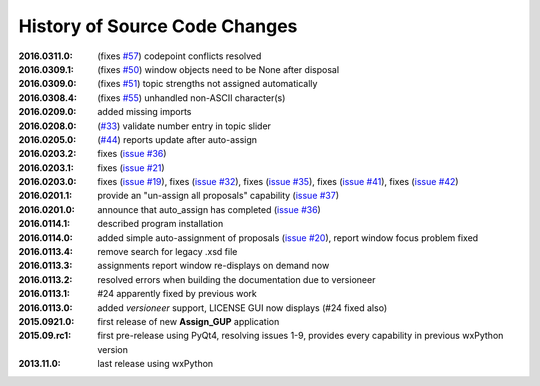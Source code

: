 
==============================
History of Source Code Changes
==============================

:2016.0311.0: (fixes `#57 <https://github.com/prjemian/assign_gup/issues/57>`_) codepoint conflicts resolved
:2016.0309.1: (fixes `#50 <https://github.com/prjemian/assign_gup/issues/50>`_) window objects need to be None after disposal
:2016.0309.0: (fixes `#51 <https://github.com/prjemian/assign_gup/issues/51>`_) topic strengths not assigned automatically
:2016.0308.4: (fixes `#55 <https://github.com/prjemian/assign_gup/issues/55>`_) unhandled non-ASCII character(s)
:2016.0209.0: added missing imports
:2016.0208.0: (`#33 <https://github.com/prjemian/assign_gup/issues/33>`_) validate number entry in topic slider
:2016.0205.0: (`#44 <https://github.com/prjemian/assign_gup/issues/44>`_) reports update after auto-assign
:2016.0203.2: fixes (`issue #36 <https://github.com/prjemian/assign_gup/issues/36>`_)
:2016.0203.1: fixes (`issue #21 <https://github.com/prjemian/assign_gup/issues/21>`_)
:2016.0203.0: fixes (`issue #19 <https://github.com/prjemian/assign_gup/issues/19>`_),
              fixes (`issue #32 <https://github.com/prjemian/assign_gup/issues/32>`_),
              fixes (`issue #35 <https://github.com/prjemian/assign_gup/issues/35>`_),
              fixes (`issue #41 <https://github.com/prjemian/assign_gup/issues/41>`_),
              fixes (`issue #42 <https://github.com/prjemian/assign_gup/issues/42>`_)
:2016.0201.1: provide an "un-assign all proposals" capability  (`issue #37 <https://github.com/prjemian/assign_gup/issues/37>`_)
:2016.0201.0: announce that auto_assign has completed (`issue #36 <https://github.com/prjemian/assign_gup/issues/38>`_)
:2016.0114.1: described program installation 
:2016.0114.0: added simple auto-assignment of proposals (`issue #20 <https://github.com/prjemian/assign_gup/issues/20>`_), 
              report window focus problem fixed 
:2016.0113.4: remove search for legacy .xsd file 
:2016.0113.3: assignments report window re-displays on demand now 
:2016.0113.2: resolved errors when building the documentation due to versioneer
:2016.0113.1: #24 apparently fixed by previous work
:2016.0113.0: added *versioneer* support, LICENSE GUI now displays (#24 fixed also)
:2015.0921.0: first release of new **Assign_GUP** application
:2015.09.rc1: first pre-release using PyQt4, resolving issues 1-9, provides every capability in previous wxPython version
:2013.11.0: last release using wxPython
